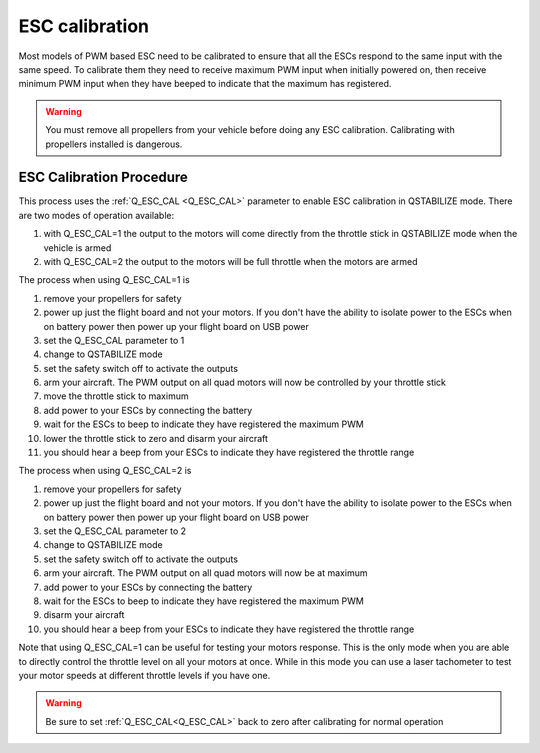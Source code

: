 .. _quadplane-esc-calibration:

ESC calibration
===============

Most models of PWM based ESC need to be calibrated to ensure that all
the ESCs respond to the same input with the same speed. To calibrate
them they need to receive maximum PWM input when initially powered on,
then receive minimum PWM input when they have beeped to indicate that
the maximum has registered.


.. warning::
   You must remove all propellers from your vehicle before doing any
   ESC calibration. Calibrating with propellers installed is dangerous.

ESC Calibration Procedure
-------------------------
This process uses the :ref:`Q_ESC_CAL <Q_ESC_CAL>` parameter to enable
ESC calibration in QSTABILIZE mode. There are two modes of operation
available:

#. with Q\_ESC_CAL=1 the output to the motors will come directly from
   the throttle stick in QSTABILIZE mode when the vehicle is armed
#. with Q\_ESC_CAL=2 the output to the motors will be full throttle
   when the motors are armed

The process when using Q\_ESC_CAL=1 is

#. remove your propellers for safety
#. power up just the flight board and not your motors. If you don't have
   the ability to isolate power to the ESCs when on battery power then
   power up your flight board on USB power
#. set the Q\_ESC_CAL parameter to 1
#. change to QSTABILIZE mode
#. set the safety switch off to activate the outputs
#. arm your aircraft. The PWM output on all quad motors will now be
   controlled by your throttle stick
#. move the throttle stick to maximum
#. add power to your ESCs by connecting the battery
#. wait for the ESCs to beep to indicate they have registered the
   maximum PWM
#. lower the throttle stick to zero and disarm your aircraft
#. you should hear a beep from your ESCs to indicate they have
   registered the throttle range

The process when using Q\_ESC\_CAL=2 is

#. remove your propellers for safety
#. power up just the flight board and not your motors. If you don't have
   the ability to isolate power to the ESCs when on battery power then
   power up your flight board on USB power
#. set the Q\_ESC_CAL parameter to 2
#. change to QSTABILIZE mode
#. set the safety switch off to activate the outputs
#. arm your aircraft. The PWM output on all quad motors will now be at maximum
#. add power to your ESCs by connecting the battery
#. wait for the ESCs to beep to indicate they have registered the
   maximum PWM
#. disarm your aircraft
#. you should hear a beep from your ESCs to indicate they have
   registered the throttle range

Note that using Q\_ESC_CAL=1 can be useful for testing your motors
response. This is the only mode when you are able to directly control
the throttle level on all your motors at once. While in this mode you
can use a laser tachometer to test your motor speeds at different
throttle levels if you have one.

.. warning:: Be sure to set :ref:`Q_ESC_CAL<Q_ESC_CAL>` back to zero after calibrating for normal operation


